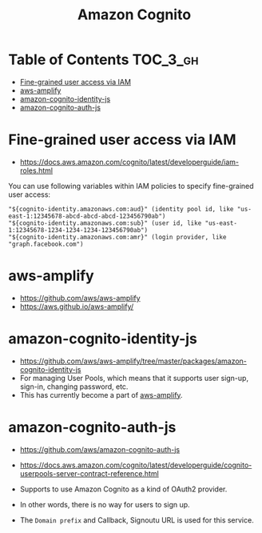 #+TITLE: Amazon Cognito

* Table of Contents :TOC_3_gh:
- [[#fine-grained-user-access-via-iam][Fine-grained user access via IAM]]
- [[#aws-amplify][aws-amplify]]
- [[#amazon-cognito-identity-js][amazon-cognito-identity-js]]
- [[#amazon-cognito-auth-js][amazon-cognito-auth-js]]

* Fine-grained user access via IAM
- https://docs.aws.amazon.com/cognito/latest/developerguide/iam-roles.html

You can use following variables within IAM policies to specify fine-grained user access:
#+BEGIN_EXAMPLE
  "${cognito-identity.amazonaws.com:aud}" (identity pool id, like "us-east-1:12345678-abcd-abcd-abcd-123456790ab")
  "${cognito-identity.amazonaws.com:sub}" (user id, like "us-east-1:12345678-1234-1234-1234-123456790ab")
  "${cognito-identity.amazonaws.com:amr}" (login provider, like "graph.facebook.com")
#+END_EXAMPLE

* aws-amplify
- https://github.com/aws/aws-amplify
- https://aws.github.io/aws-amplify/

* amazon-cognito-identity-js
- https://github.com/aws/aws-amplify/tree/master/packages/amazon-cognito-identity-js
- For managing User Pools, which means that it supports user sign-up, sign-in, changing password, etc.
- This has currently become a part of [[https://github.com/aws/aws-amplify][aws-amplify]].

* amazon-cognito-auth-js
- https://github.com/aws/amazon-cognito-auth-js
- https://docs.aws.amazon.com/cognito/latest/developerguide/cognito-userpools-server-contract-reference.html

- Supports to use Amazon Cognito as a kind of OAuth2 provider.
- In other words, there is no way for users to sign up.
- The ~Domain prefix~ and Callback, Signoutu URL is used for this service.

[[file:_img/screenshot_2018-03-09_20-55-43.png]]

[[file:_img/screenshot_2018-03-09_20-55-54.png]]


